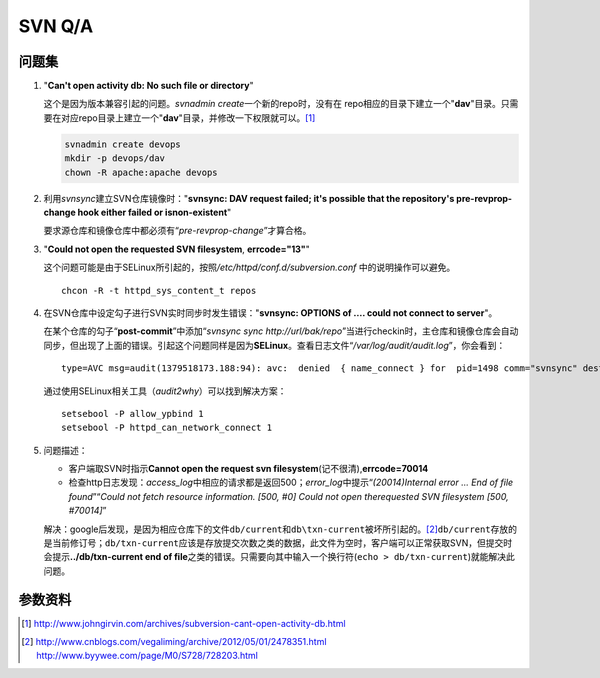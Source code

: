 SVN Q/A
*********

问题集
=======
1.  "**Can't open activity db: No such file or directory**"

    这个是因为版本兼容引起的问题。\ `svnadmin create`\ 一个新的repo时，没有在
    repo相应的目录下建立一个"**dav**"目录。只需要在对应repo目录上建立一个"**d\
    av**"目录，并修改一下权限就可以。\ [#]_

    .. sourcecode:: bash

        svnadmin create devops
        mkdir -p devops/dav
        chown -R apache:apache devops

2.  利用\ `svnsync`\ 建立SVN仓库镜像时："**svnsync: DAV request failed; it's \
    possible that the repository's pre-revprop-change hook either failed or is\
    non-existent**"

    要求源仓库和镜像仓库中都必须有“\ *pre-revprop-change*\ ”才算合格。

3.  "**Could not open the requested SVN filesystem**, **errcode="13"**"

    这个问题可能是由于SELinux所引起的，按照\ */etc/httpd/conf.d/subversion.conf*
    中的说明操作可以避免。

    ::

        chcon -R -t httpd_sys_content_t repos

4.  在SVN仓库中设定勾子进行SVN实时同步时发生错误："**svnsync: OPTIONS of .... \
    could not connect to server**"。

    在某个仓库的勾子“\ **post-commit**\ ”中添加“\ `svnsync sync http://url/bak/\
    repo`\ ”当进行checkin时，主仓库和镜像仓库会自动同步，但出现了上面的错误。引\
    起这个问题同样是因为\ **SELinux**\ 。查看日志文件“\ */var/log/audit/audit.l\
    og*\ ”，你会看到：

    ::

        type=AVC msg=audit(1379518173.188:94): avc:  denied  { name_connect } for  pid=1498 comm="svnsync" dest=80 scontext=unconfined_u:system_r:httpd_sys_script_t:s0 tcontext=system_u:object_r:http_port_t:s0 tclass=tcp_socket

    通过使用SELinux相关工具（\ `audit2why`\ ）可以找到解决方案：

    ::

        setsebool -P allow_ypbind 1
        setsebool -P httpd_can_network_connect 1

.. Todo::

    需要进行一步学习关于SELinux管理的知识，audit2why属于包setroubleshoot

5.  问题描述：

    *   客户端取SVN时指示\ **Cannot open the request svn filesystem**\
        (记不很清),\ **errcode=70014**
    *   检查http日志发现：\ `access_log`\ 中相应的请求都是返回500；\
        `error_log`\ 中提示“\ *(20014)Internal error ...  End of file found*\ ”\
        “\ *Could not fetch resource information.  [500, #0] Could not open the\
        requested SVN filesystem  [500, #70014]*\ ”
    
    解决：google后发现，是因为相应仓库下的文件\ ``db/current``\ 和\
    ``db\txn-current``\ 被坏所引起的。\ [#]_\ ``db/current``\ 存放的是当前修订\
    号；\ ``db/txn-current``\ 应该是存放提交次数之类的数据，此文件为空时，客户\
    端可以正常获取SVN，但提交时会提示\ **../db/txn-current end of file**\ 之类\
    的错误。只需要向其中输入一个换行符(``echo > db/txn-current``)就能解决此问题。


参数资料
=========
.. [#]  http://www.johngirvin.com/archives/subversion-cant-open-activity-db.html
.. [#]  http://www.cnblogs.com/vegaliming/archive/2012/05/01/2478351.html
        http://www.byywee.com/page/M0/S728/728203.html


